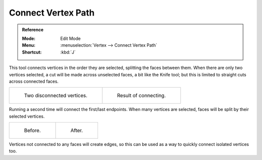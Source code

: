 .. _bpy.ops.mesh.vert_connect_path:

*******************
Connect Vertex Path
*******************

.. admonition:: Reference
   :class: refbox

   :Mode:      Edit Mode
   :Menu:      :menuselection:`Vertex --> Connect Vertex Path`
   :Shortcut:  :kbd:`J`

This tool connects vertices in the order they are selected, splitting the faces between them.
When there are only two vertices selected, a cut will be made across unselected faces,
a bit like the Knife tool; but this is limited to straight cuts across connected faces.

.. list-table::

   * - .. figure:: /images/modeling_meshes_editing_vertex_connect-vertex-path_pair-before.png

          Two disconnected vertices.

     - .. figure:: /images/modeling_meshes_editing_vertex_connect-vertex-path_pair-after.png

          Result of connecting.

Running a second time will connect the first/last endpoints.
When many vertices are selected, faces will be split by their selected vertices.

.. list-table::

   * - .. figure:: /images/modeling_meshes_editing_vertex_connect-vertex-path_multi-before.png

          Before.

     - .. figure:: /images/modeling_meshes_editing_vertex_connect-vertex-path_multi-after.png

          After.

Vertices not connected to any faces will create edges,
so this can be used as a way to quickly connect isolated vertices too.

